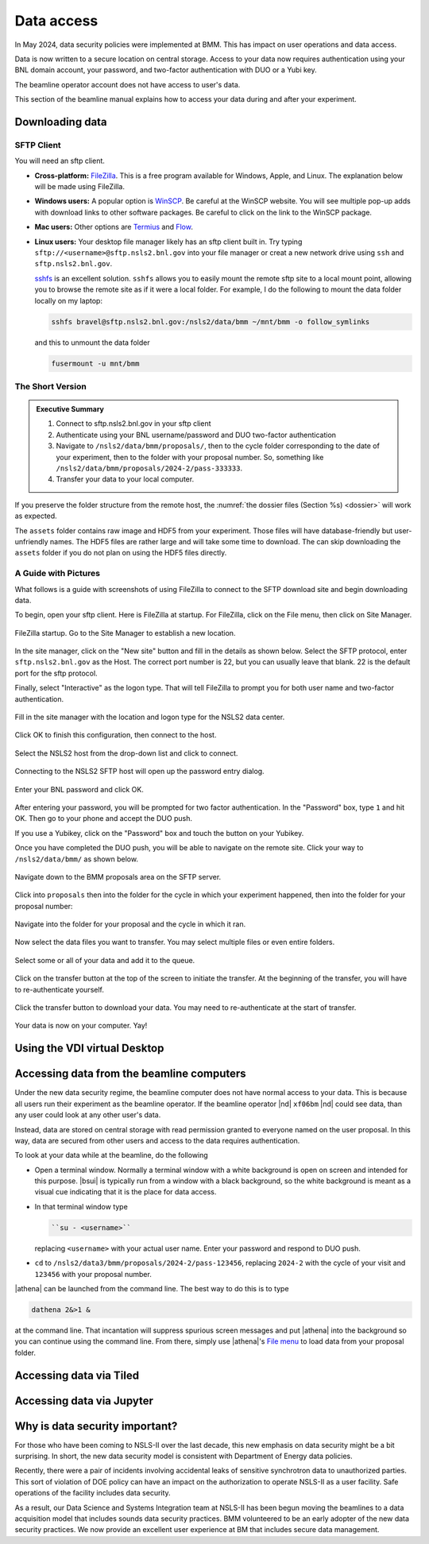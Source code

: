 ..
   This document was developed primarily by a NIST employee. Pursuant
   to title 17 United States Code Section 105, works of NIST employees
   are not subject to copyright protection in the United States. Thus
   this repository may not be licensed under the same terms as Bluesky
   itself.

   See the LICENSE file for details.

.. _data:

Data access
===========

In May 2024, data security policies were implemented at BMM.  This has
impact on user operations and data access.

Data is now written to a secure location on central storage.  Access
to your data now requires authentication using your BNL domain
account, your password, and two-factor authentication with DUO or a
Yubi key.

The beamline operator account does not have access to user's data.

This section of the beamline manual explains how to access your data
during and after your experiment.

Downloading data
----------------

SFTP Client
~~~~~~~~~~~

You will need an sftp client.  

+ **Cross-platform:** `FileZilla <https://filezilla-project.org/>`__.
  This is a free program available for Windows, Apple, and Linux.  The
  explanation below will be made using FileZilla.

+ **Windows users:** A popular option is `WinSCP
  <https://winscp.net/eng/index.php>`__. Be careful at the WinSCP
  website.  You will see multiple pop-up adds with download links to
  other software packages.  Be careful to click on the link to the
  WinSCP package.

+ **Mac users:** Other options are `Termius
  <https://termius.com/download/macos>`__
  and `Flow <http://fivedetails.com/flow/>`__.

+ **Linux users:** Your desktop file manager likely has an sftp client
  built in.  Try typing
  ``sftp://<username>@sftp.nsls2.bnl.gov`` into your file
  manager or creat a new network drive using ``ssh`` and
  ``sftp.nsls2.bnl.gov``.

  `sshfs <https://github.com/libfuse/sshfs>`__ is an
  excellent solution.  ``sshfs`` allows you to easily
  mount the remote sftp site to a local mount point,
  allowing you to browse the remote site as if it were a
  local folder.  For example, I do the following to mount
  the data folder locally on my laptop:

  .. code-block:: bash
		  
     sshfs bravel@sftp.nsls2.bnl.gov:/nsls2/data/bmm ~/mnt/bmm -o follow_symlinks

  and this to unmount the data folder

  .. code-block:: bash

     fusermount -u mnt/bmm  



The Short Version
~~~~~~~~~~~~~~~~~


.. admonition:: Executive Summary

   #. Connect to sftp.nsls2.bnl.gov in your sftp client
   #. Authenticate using your BNL username/password and DUO two-factor
      authentication
   #. Navigate to ``/nsls2/data/bmm/proposals/``, then to the cycle
      folder corresponding to the date of your experiment, then to the
      folder with your proposal number.  So, something like 
      ``/nsls2/data/bmm/proposals/2024-2/pass-333333``.
   #. Transfer your data to your local computer.

If you preserve the folder structure from the remote host, the
:numref:`the dossier files (Section %s) <dossier>` will work as
expected.

The ``assets`` folder contains raw image and HDF5 from your
experiment.  Those files will have database-friendly but
user-unfriendly names.  The HDF5 files are rather large and will take
some time to download.  The can skip downloading the ``assets`` folder
if you do not plan on using the HDF5 files directly.


A Guide with Pictures
~~~~~~~~~~~~~~~~~~~~~

What follows is a guide with screenshots of using FileZilla to connect
to the SFTP download site and begin downloading data.

To begin, open your sftp client.  Here is FileZilla at startup.  For
FileZilla, click on the File menu, then click on Site Manager.

.. _fig-fz-startup:
.. figure:: _images/filezilla_startup.png
   :target: _images/filezilla_startup.png
   :width: 50%
   :align: center

   FileZilla startup.  Go to the Site Manager to establish a new
   location.


In the site manager, click on the "New site" button and fill in the
details as shown below.  Select the SFTP protocol, enter
``sftp.nsls2.bnl.gov`` as the Host.  The correct port number is 22,
but you can usually leave that blank.  22 is the default port for the
sftp protocol.  

Finally, select "Interactive" as the logon type.  That will tell
FileZilla to prompt you for both user name and two-factor authentication.

.. _fig-fz-site_manager:
.. figure:: _images/filezilla_site_manager.png
   :target: _images/filezilla_site_manager.png
   :width: 50%
   :align: center

   Fill in the site manager with the location and logon type for the
   NSLS2 data center.

Click OK to finish this configuration, then connect to the host.


.. _fig-fz-connect:
.. figure:: _images/filezilla_connect.png
   :target: _images/filezilla_connect.png
   :width: 50%
   :align: center

   Select the NSLS2 host from the drop-down list and click to connect.


Connecting to the NSLS2 SFTP host will open up the password entry dialog.


.. _fig-fz-password:
.. figure:: _images/filezilla_password.png
   :target: _images/filezilla_password.png
   :width: 50%
   :align: center

   Enter your BNL password and click OK.

After entering your password, you will be prompted for two factor
authentication.  In the "Password" box, type ``1`` and hit OK.  Then
go to your phone and accept the DUO push.  

If you use a Yubikey, click on the "Password" box and touch the button
on your Yubikey.

Once you have completed the DUO push, you will be able to navigate on
the remote site.  Click your way to ``/nsls2/data/bmm/`` as shown below.

.. _fig-fz-remote:
.. figure:: _images/filezilla_remote.png
   :target: _images/filezilla_remote.png
   :width: 50%
   :align: center

   Navigate down to the BMM proposals area on the SFTP server.

Click into ``proposals`` then into the folder for the cycle in which
your experiment happened, then into the folder for your proposal
number:


.. _fig-fz-folder:
.. figure:: _images/filezilla_folder.png
   :target: _images/filezilla_folder.png
   :width: 50%
   :align: center

   Navigate into the folder for your proposal and the cycle in which
   it ran.

Now select the data files you want to transfer.  You may select
multiple files or even entire folders.

.. _fig-fz-queue:
.. figure:: _images/filezilla_queue.png
   :target: _images/filezilla_queue.png
   :width: 50%
   :align: center

   Select some or all of your data and add it to the queue.


Click on the transfer button at the top of the screen to initiate the
transfer.  At the beginning of the transfer, you will have to
re-authenticate yourself.

.. _fig-fz-transfer:
.. figure:: _images/filezilla_transfer.png
   :target: _images/filezilla_transfer.png
   :width: 50%
   :align: center

   Click the transfer button to download your data.  You may need to
   re-authenticate at the start of transfer.

Your data is now on your computer.  Yay!


Using the VDI virtual Desktop
-----------------------------

.. todo:: Details needed


Accessing data from the beamline computers
------------------------------------------

Under the new data security regime, the beamline computer does not
have normal access to your data.  This is because all users run their
experiment as the beamline operator.  If the beamline operator |nd|
``xf06bm`` |nd| could see data, than any user could look at any other
user's data.

Instead, data are stored on central storage with read permission
granted to everyone named on the user proposal.  In this way, data are
secured from other users and access to the data requires
authentication.

To look at your data while at the beamline, do the following

+ Open a terminal window.  Normally a terminal window with a white
  background is open on screen and intended for this purpose.
  |bsui| is typically run from a window with a black background, so
  the white background is meant as a visual cue indicating that it is
  the place for data access.

+ In that terminal window type

  .. code-block:: bash

     ``su - <username>``

  replacing ``<username>`` with your actual user name. Enter your
  password and respond to DUO push.

+ ``cd`` to ``/nsls2/data3/bmm/proposals/2024-2/pass-123456``, replacing
  ``2024-2`` with the cycle of your visit and ``123456`` with your
  proposal number.

|athena| can be launched from the command line.  The best way to do this
is to type

.. code-block:: bash

   dathena 2&>1 &

at the command line.  That incantation will suppress spurious screen
messages and put |athena| into the background so you can continue using
the command line.  From there, simply use |athena|'s `File menu
<https://bruceravel.github.io/demeter/documents/Athena/import/index.html>`__
to load data from your proposal folder.



Accessing data via Tiled
------------------------

.. todo:: Details needed

Accessing data via Jupyter
--------------------------

.. todo:: Details needed

Why is data security important?
-------------------------------

For those who have been coming to NSLS-II over the last decade, this
new emphasis on data security might be a bit surprising.  In short,
the new data security model is consistent with Department of Energy
data policies.

Recently, there were a pair of incidents involving accidental leaks of
sensitive synchrotron data to unauthorized parties.  This sort of
violation of DOE policy can have an impact on the authorization to
operate NSLS-II as a user facility.  Safe operations of the facility
includes data security.

As a result, our Data Science and Systems Integration team at NSLS-II
has been begun moving the beamlines to a data acquisition model that
includes sounds data security practices.  BMM volunteered to be an
early adopter of the new data security practices.  We now provide an
excellent user experience at BM that includes secure data management.

